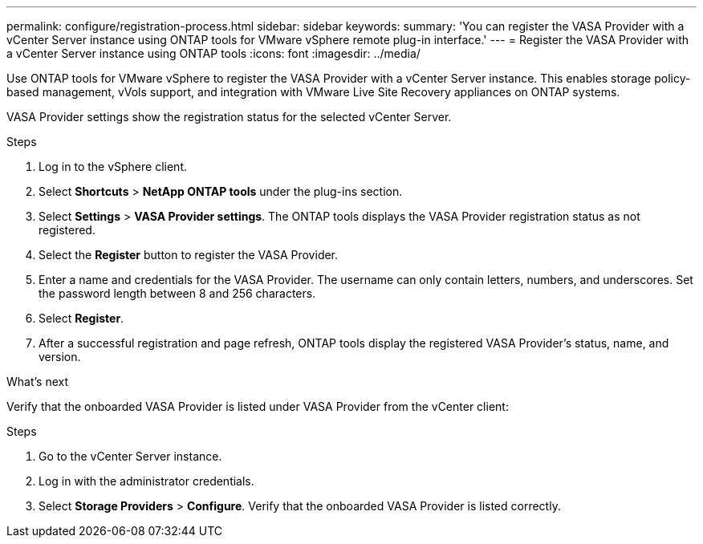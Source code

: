 ---
permalink: configure/registration-process.html
sidebar: sidebar
keywords:
summary: 'You can register the VASA Provider with a vCenter Server instance using ONTAP tools for VMware vSphere remote plug-in interface.'
---
= Register the VASA Provider with a vCenter Server instance using ONTAP tools
:icons: font
:imagesdir: ../media/

[.lead]
Use ONTAP tools for VMware vSphere to register the VASA Provider with a vCenter Server instance. This enables storage policy-based management, vVols support, and integration with VMware Live Site Recovery appliances on ONTAP systems.

VASA Provider settings show the registration status for the selected vCenter Server.
//OTVDOC-271 updates -Jani

.Steps

. Log in to the vSphere client.
. Select *Shortcuts* > *NetApp ONTAP tools* under the plug-ins section.
. Select *Settings* > *VASA Provider settings*. The ONTAP tools displays the VASA Provider registration status as not registered.
. Select the *Register* button to register the VASA Provider.
. Enter a name and credentials for the VASA Provider. The username can only contain letters, numbers, and underscores. Set the password length between 8 and 256 characters.
. Select *Register*.  
. After a successful registration and page refresh, ONTAP tools display the registered VASA Provider's status, name, and version.

.What's next

Verify that the onboarded VASA Provider is listed under VASA Provider from the vCenter client:

.Steps

. Go to the vCenter Server instance.
. Log in with the administrator credentials.
. Select *Storage Providers* > *Configure*. Verify that the onboarded VASA Provider is listed correctly.
